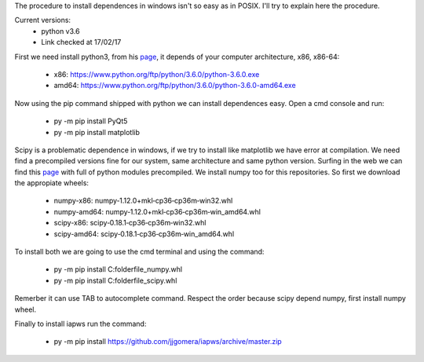 The procedure to install dependences in windows isn't so easy as in POSIX. I'll try to explain here the procedure.

Current versions:
    * python v3.6
    * Link checked at 17/02/17

First we need install python3, from his `page <https://www.python.org/downloads/release/python-360/>`__, it depends of your computer architecture, x86, x86-64:

    * x86: https://www.python.org/ftp/python/3.6.0/python-3.6.0.exe 
    * amd64: https://www.python.org/ftp/python/3.6.0/python-3.6.0-amd64.exe

Now using the pip command shipped with python we can install dependences easy. Open a cmd console and run:

    * py -m pip install PyQt5
    * py -m pip install matplotlib

Scipy is a problematic dependence in windows, if we try to install like matplotlib we have error at compilation. We need find a precompiled versions fine for our system, same architecture and same python version. Surfing in the web we can find this `page <http://www.lfd.uci.edu/~gohlke/pythonlibs/>`__ with full of python modules precompiled. We install numpy too for this repositories. So first we download the appropiate wheels:

    * numpy-x86: numpy‑1.12.0+mkl‑cp36‑cp36m‑win32.whl
    * numpy-amd64: numpy‑1.12.0+mkl‑cp36‑cp36m‑win_amd64.whl
    * scipy-x86: scipy‑0.18.1‑cp36‑cp36m‑win32.whl
    * scipy-amd64: scipy‑0.18.1‑cp36‑cp36m‑win_amd64.whl

To install both we are going to use the cmd terminal and using the command:

    * py -m pip install C:\folder\file_numpy.whl
    * py -m pip install C:\folder\file_scipy.whl

Remerber it can use TAB to autocomplete command. Respect the order because scipy depend numpy, first install numpy wheel.

Finally to install iapws run the command:

    * py -m pip install https://github.com/jjgomera/iapws/archive/master.zip

